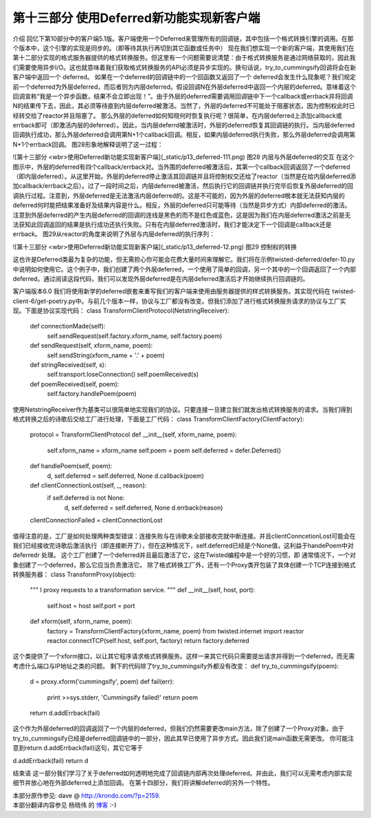 =========================================
第十三部分 使用Deferred新功能实现新客户端
=========================================


介绍
回忆下第10部分中的客户端5.1版。客户端使用一个Deferred来管理所有的回调链，其中包括一个格式转换引擎的调用。在那个版本中，这个引擎的实现是同步的。（即等待其执行再切到其它函数或任务中）
现在我们想实现一个新的客户端，其使用我们在第十二部分实现的格式服务器提供的格式转换服务。但这里有一个问题需要说清楚：由于格式转换服务是通过网络获取的，因此我们需要使用异步I/O。这也就意味着我们获取格式转换服务的API必须是异步实现的。换句话说，try_to_cummingsify回调将会在新客户端中返回一个 deferred。
如果在一个deferred的回调链中的一个回函数又返回了一个 deferred会发生什么现象呢？我们规定前一个deferred为外层deferred，而后者则为内层deferred。假设回调N在外层deferred中返回一个内层的deferred。意味着这个回调宣称“我是一个异步函数，结果不会立即出现！”。由于外层的deferred需要调用回调链中下一个callback或errback并将回调N的结果传下去，因此，其必须等待直到内层deferred被激活。当然了，外层的deferred不可能处于阻塞状态，因为控制权此时已经转交给了reactor并且阻塞了。
那么外层的deferred如何知晓何时恢复执行呢？很简单，在内层deferred上添加callback或errback即可（即激活内层的deferred）。因此，当内层deferrd被激活时，外层的deferred恢复其回调链的执行。当内层deferred回调执行成功，那么外层deferred会调用第N+1个callback回调。相反，如果内层deferred执行失败，那么外层deferred会调用第N+1个errback回调。
图28形象地解释说明了这一过程：

![第十三部分 <wbr>使用Deferred新功能实现新客户端](_static/p13_deferred-111.png)
图28 内层与外层deferred的交互
在这个图示中，外层的deferred有四个callback/errback对。当外围的deferred被激活后，其第一个callback回调返回了一个deferred（即内层deferred）。从这里开始，外层的deferred停止激活其回调链并且将控制权交还给了reactor（当然是在给内层deferred添加callback/errback之后）。过了一段时间之后，内层deferred被激活，然后执行它的回调链并执行完毕后恢复外层deferred的回调执行过程。注意到，外层deferred是无法激活内层deferred的。这是不可能的，因为外层的deferred根本就无法获知内层的deferred何时能把结果准备好及结果内容是什么。相反，外层的deferred只可能等待（当然是异步方式）内部deferred的激活。
注意到外层deferred的产生内层deferred的回调的连线是黑色的而不是红色或蓝色，这是因为我们在内层deferred激活之前是无法获知此回调返回的结果是执行成功还执行失败。只有在内层deferred激活时，我们才能决定下一个回调是callback还是errback。
图29从reactor的角度来说明了外层与内层deferred的执行序列：

![第十三部分 <wbr>使用Deferred新功能实现新客户端](_static/p13_deferred-12.png)
图29 控制权的转换
 
这也许是Deferred类最为复杂的功能，但无需担心你可能会花费大量时间来理解它。我们将在示例twisted-deferred/defer-10.py中说明如何使用它。这个例子中，我们创建了两个外层deferred，一个使用了简单的回调，另一个其中的一个回调返回了一个内部deferred。通过阅读这段代码，我们可以发现外层deferred是在内层deferred激活后才开始继续执行回调链的。

客户端版本6.0
我们将使用新学的deferred嵌套来重写我们的客户端来使用由服务器提供的样式转换服务。其实现代码在
twisted-client-6/get-poetry.py中。与前几个版本一样，协议与工厂都没有改变。但我们添加了进行格式转换服务请求的协议与工厂实现。下面是协议实现代码：
class TransformClientProtocol(NetstringReceiver):
    def connectionMade(self):
        self.sendRequest(self.factory.xform_name, self.factory.poem)
    def sendRequest(self, xform_name, poem):
        self.sendString(xform_name + '.' + poem)
    def stringReceived(self, s):
        self.transport.loseConnection()
        self.poemReceived(s)
    def poemReceived(self, poem):
        self.factory.handlePoem(poem)
使用NetstringReceiver作为基类可以很简单地实现我们的协议。只要连接一旦建立我们就发出格式转换服务的请求。当我们得到格式转换之后的诗歌后交给工厂进行处理，下面是工厂代码：
class TransformClientFactory(ClientFactory):
    protocol = TransformClientProtocol
    def __init__(self, xform_name, poem):
        self.xform_name = xform_name
        self.poem = poem
        self.deferred = defer.Deferred()
    def handlePoem(self, poem):
        d, self.deferred = self.deferred, None
        d.callback(poem)
    def clientConnectionLost(self, _, reason):
        if self.deferred is not None:
            d, self.deferred = self.deferred, None
            d.errback(reason)
    clientConnectionFailed = clientConnectionLost
值得注意的是，工厂是如何处理两种类型错误：连接失败与在诗歌未全部接收完就中断连接。并且clientConncetionLost可能会在我们已经接收完诗歌后激活执行（即连接断开了），但在这种情况下，self.deferred已经是个None值，这利益于handePoem中对deferredr 处理。
这个工厂创建了一个deferred并且最后激活了它，这在Twisted编程中是一个好的习惯，即
通常情况下，一个对象创建了一个deferred，那么它应当负责激活它。
除了格式转换工厂外，还有一个Proxy类开包装了具体创建一个TCP连接到格式转换服务器：
class TransformProxy(object):
    """
    I proxy requests to a transformation service.
    """
    def __init__(self, host, port):
        self.host = host
        self.port = port
    def xform(self, xform_name, poem):
        factory = TransformClientFactory(xform_name, poem)
        from twisted.internet import reactor
        reactor.connectTCP(self.host, self.port, factory)
        return factory.deferred
这个类提供了一个xform接口，以让其它程序请求格式转换服务。这样一来其它代码只需要提出请求并得到一个deferred，而无需考虑什么端口与IP地址之类的问题。
剩下的代码除了try_to_cummingsify外都没有改变：
def try_to_cummingsify(poem):
    d = proxy.xform('cummingsify', poem)
    def fail(err):
        print >>sys.stderr, 'Cummingsify failed!'
        return poem
    return d.addErrback(fail)
这个作为外层deferred的回调返回了一个内层的deferred，但我们仍然需要更改main方法，除了创建了一个Proxy对象。由于try_to_cummingsify已经是deferred回调链中的一部分，因此其早已使用了异步方式。因此我们说main函数无需更改。
你可能注意到return d.addErrback(fail)这句，其它它等于

d.addErrback(fail)
return d

结束语
这一部分我们学习了关于deferred如何透明地完成了回调链内部再次处理deferred。并由此，我们可以无需考虑内部实现细节并放心地在外部deferred上添加回调。
在第十四部分，我们将讲解deferred的另外一个特性。



| 本部分原作参见: dave @ `<http://krondo.com/?p=2159>`_.
| 本部分翻译内容参见 ``杨晓伟`` 的 `博客 <http://blog.sina.com.cn/s/blog_704b6af70100qay3.html>`_ :-)
